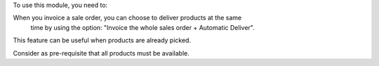 
To use this module, you need to:

When you invoice a sale order, you can choose to deliver products at the same
 time by using the option: "Invoice the whole sales order + Automatic Deliver".
This feature can be useful when products are already picked.

Consider as pre-requisite that all products must be available.
